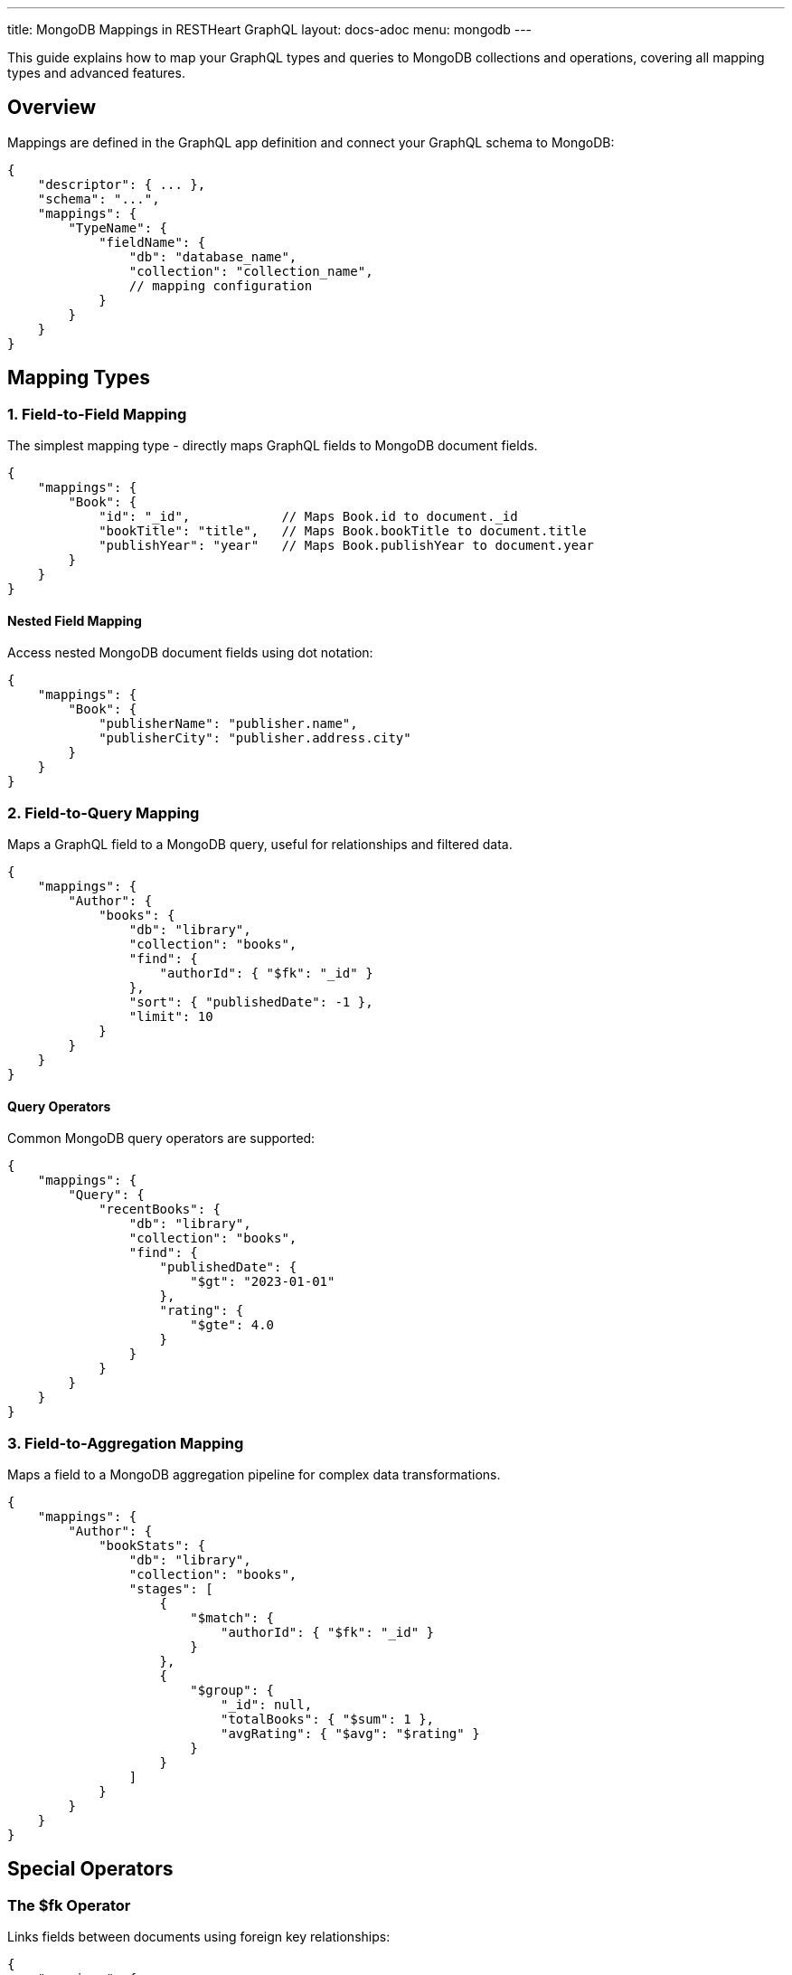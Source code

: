 ---
title: MongoDB Mappings in RESTHeart GraphQL
layout: docs-adoc
menu: mongodb
---

This guide explains how to map your GraphQL types and queries to MongoDB collections and operations, covering all mapping types and advanced features.

== Overview

Mappings are defined in the GraphQL app definition and connect your GraphQL schema to MongoDB:

[source,json]
----
{
    "descriptor": { ... },
    "schema": "...",
    "mappings": {
        "TypeName": {
            "fieldName": {
                "db": "database_name",
                "collection": "collection_name",
                // mapping configuration
            }
        }
    }
}
----

== Mapping Types

=== 1. Field-to-Field Mapping

The simplest mapping type - directly maps GraphQL fields to MongoDB document fields.

[source,json]
----
{
    "mappings": {
        "Book": {
            "id": "_id",            // Maps Book.id to document._id
            "bookTitle": "title",   // Maps Book.bookTitle to document.title
            "publishYear": "year"   // Maps Book.publishYear to document.year
        }
    }
}
----

==== Nested Field Mapping

Access nested MongoDB document fields using dot notation:

[source,json]
----
{
    "mappings": {
        "Book": {
            "publisherName": "publisher.name",
            "publisherCity": "publisher.address.city"
        }
    }
}
----

=== 2. Field-to-Query Mapping

Maps a GraphQL field to a MongoDB query, useful for relationships and filtered data.

[source,json]
----
{
    "mappings": {
        "Author": {
            "books": {
                "db": "library",
                "collection": "books",
                "find": {
                    "authorId": { "$fk": "_id" }
                },
                "sort": { "publishedDate": -1 },
                "limit": 10
            }
        }
    }
}
----

==== Query Operators

Common MongoDB query operators are supported:

[source,json]
----
{
    "mappings": {
        "Query": {
            "recentBooks": {
                "db": "library",
                "collection": "books",
                "find": {
                    "publishedDate": {
                        "$gt": "2023-01-01"
                    },
                    "rating": {
                        "$gte": 4.0
                    }
                }
            }
        }
    }
}
----

=== 3. Field-to-Aggregation Mapping

Maps a field to a MongoDB aggregation pipeline for complex data transformations.

[source,json]
----
{
    "mappings": {
        "Author": {
            "bookStats": {
                "db": "library",
                "collection": "books",
                "stages": [
                    {
                        "$match": {
                            "authorId": { "$fk": "_id" }
                        }
                    },
                    {
                        "$group": {
                            "_id": null,
                            "totalBooks": { "$sum": 1 },
                            "avgRating": { "$avg": "$rating" }
                        }
                    }
                ]
            }
        }
    }
}
----

== Special Operators

=== The $fk Operator

Links fields between documents using foreign key relationships:

[source,json]
----
{
    "mappings": {
        "Book": {
            "author": {
                "db": "library",
                "collection": "authors",
                "find": {
                    "_id": { "$fk": "authorId" }
                }
            }
        }
    }
}
----

=== The $arg Operator

Uses GraphQL query arguments in MongoDB queries:

[source,json]
----
{
    "mappings": {
        "Query": {
            "searchBooks": {
                "db": "library",
                "collection": "books",
                "find": {
                    "title": {
                        "$regex": { "$arg": "searchTerm" },
                        "$options": "i"
                    },
                    "genre": { "$arg": "genre" }
                },
                "sort": { "$arg": "sortField" },
                "limit": { "$arg": "limit" }
            }
        }
    }
}
----

== Advanced Features

=== 1. DataLoader Configuration

Configure batching and caching for related data:

[source,json]
----
{
    "mappings": {
        "Book": {
            "author": {
                "db": "library",
                "collection": "authors",
                "find": {
                    "_id": { "$fk": "authorId" }
                },
                "dataLoader": {
                    "batching": true,
                    "caching": true,
                    "maxBatchSize": 100
                }
            }
        }
    }
}
----

=== 2. Conditional Stages

Use optional stages in aggregation pipelines:

[source,json]
----
{
    "mappings": {
        "Query": {
            "books": {
                "db": "library",
                "collection": "books",
                "stages": [
                    {
                        "$match": {
                            "$if": "genre",
                            "genre": { "$arg": "genre" }
                        }
                    },
                    {
                        "$sort": {
                            "$if": "sortBy",
                            "$then": { "$arg": "sortBy" },
                            "$else": { "title": 1 }
                        }
                    }
                ]
            }
        }
    }
}
----

=== 3. Complex Field Resolution

Combine multiple queries for complex field resolution:

[source,json]
----
{
    "mappings": {
        "Book": {
            "relatedBooks": {
                "db": "library",
                "collection": "books",
                "stages": [
                    {
                        "$match": {
                            "genre": { "$fk": "genre" },
                            "_id": { "$ne": { "$fk": "_id" } }
                        }
                    },
                    {
                        "$lookup": {
                            "from": "ratings",
                            "localField": "_id",
                            "foreignField": "bookId",
                            "as": "ratings"
                        }
                    },
                    {
                        "$addFields": {
                            "avgRating": { "$avg": "$ratings.score" }
                        }
                    },
                    {
                        "$sort": { "avgRating": -1 }
                    },
                    {
                        "$limit": 5
                    }
                ]
            }
        }
    }
}
----

== Best Practices

1. *Use Appropriate Mapping Types*
- Field-to-field for simple mappings
- Field-to-query for relationships
- Field-to-aggregation for complex transformations

2. *Optimize Performance*
- Enable DataLoader for related data
- Use indexes on frequently queried fields
- Limit result sets appropriately

3. *Handle Errors*
- Provide default values where appropriate
- Use conditional stages for optional filters
- Validate input arguments

4. *Maintain Scalability*
- Keep aggregation pipelines efficient
- Use pagination for large result sets
- Monitor query performance

== Next Steps

- Learn about link:/docs/mongodb-graphql/resolvers[Custom Resolvers]
- Explore link:/docs/mongodb-graphql/optimization[Performance Optimization]
- Check out link:/docs/mongodb-graphql/best-practices[Best Practices]
